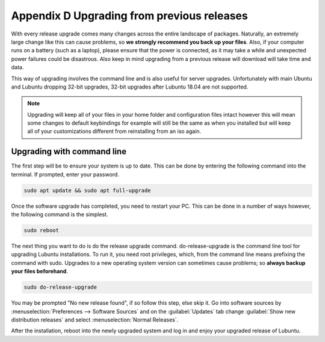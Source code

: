 ********************************************
Appendix D Upgrading from previous releases
********************************************

With every release upgrade comes many changes across the entire landscape of packages. Naturally, an extremely large change like this can cause problems, so **we strongly recommend you back up your files**. Also, if your computer runs on a battery (such as a laptop), please ensure that the power is connected, as it may take a while and unexpected power failures could be disastrous. Also keep in mind upgrading from a previous release will download will take time and data.

This way of upgrading involves the command line and is also useful for server upgrades. Unfortunately with main Ubuntu and Lubuntu dropping 32-bit upgrades, 32-bit upgrades after Lubuntu 18.04 are not supported.

.. note:: 

  Upgrading will keep all of your files in your home folder and configuration files intact however this will mean some changes to default keybindings for example will still be the same as when you installed but will keep all of your customizations different from reinstalling from an iso again.

Upgrading with command line
---------------------------
The first step will be to ensure your system is up to date. This can be done by entering the following command into the terminal. If prompted, enter your password.

.. code::

    sudo apt update && sudo apt full-upgrade 

.. image:: terminal_upgrade.png

Once the software upgrade has completed, you need to restart your PC. This can be done in a number of ways however, the following command is the simplest.

.. code::

    sudo reboot

The next thing you want to do is do the release upgrade command. do-release-upgrade is the command line tool for upgrading Lubuntu installations. To run it, you need root privileges, which, from the command line means prefixing the command with sudo. Upgrades to a new operating system version can sometimes cause problems; so **always backup your files beforehand**. 

.. code::

    sudo do-release-upgrade

You may be prompted "No new release found", if so follow this step, else skip it. Go into software sources by :menuselection:`Preferences --> Software Sources` and on the :guilabel:`Updates` tab change :guilabel:`Show new distribution releases` and select :menuselection:`Normal Releases`.

After the installation, reboot into the newly upgraded system and log in and enjoy your upgraded release of Lubuntu. 
